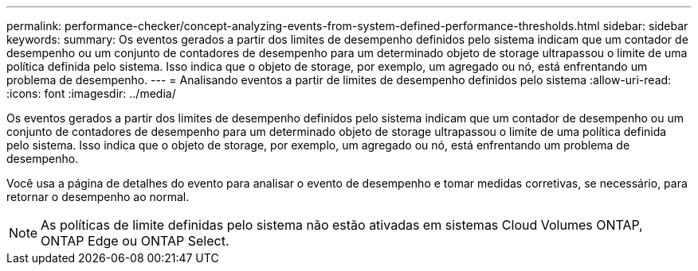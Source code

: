 ---
permalink: performance-checker/concept-analyzing-events-from-system-defined-performance-thresholds.html 
sidebar: sidebar 
keywords:  
summary: Os eventos gerados a partir dos limites de desempenho definidos pelo sistema indicam que um contador de desempenho ou um conjunto de contadores de desempenho para um determinado objeto de storage ultrapassou o limite de uma política definida pelo sistema. Isso indica que o objeto de storage, por exemplo, um agregado ou nó, está enfrentando um problema de desempenho. 
---
= Analisando eventos a partir de limites de desempenho definidos pelo sistema
:allow-uri-read: 
:icons: font
:imagesdir: ../media/


[role="lead"]
Os eventos gerados a partir dos limites de desempenho definidos pelo sistema indicam que um contador de desempenho ou um conjunto de contadores de desempenho para um determinado objeto de storage ultrapassou o limite de uma política definida pelo sistema. Isso indica que o objeto de storage, por exemplo, um agregado ou nó, está enfrentando um problema de desempenho.

Você usa a página de detalhes do evento para analisar o evento de desempenho e tomar medidas corretivas, se necessário, para retornar o desempenho ao normal.

[NOTE]
====
As políticas de limite definidas pelo sistema não estão ativadas em sistemas Cloud Volumes ONTAP, ONTAP Edge ou ONTAP Select.

====